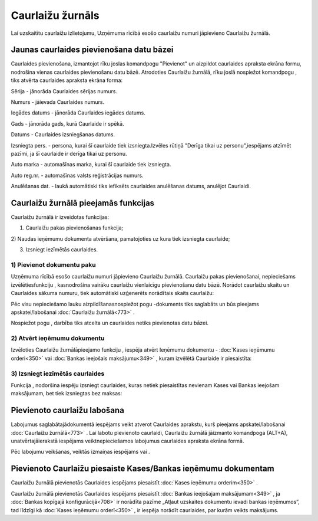 .. 773 Caurlaižu žurnāls********************* 


Lai uzskaitītu caurlaižu izlietojumu, Uzņēmuma rīcībā esošo caurlaižu
numuri jāpievieno Caurlaižu žurnālā.



Jaunas caurlaides pievienošana datu bāzei
`````````````````````````````````````````

Caurlaides pievienošana, izmantojot rīku joslas komandpogu "Pievienot"
un aizpildot caurlaides apraksta ekrāna formu, nodrošina vienas
caurlaides pievienošanu datu bāzē. Atrodoties Caurlaižu žurnālā, rīku
joslā nospiežot komandpogu |images_ozols/24708.png| , tiks atvērta
caurlaides apraksta ekrāna forma:



|images_ozols/25006.png|



Sērija - jānorāda Caurlaides sērijas numurs.

Numurs - jāievada Caurlaides numurs.

Iegādes datums - jānorāda Caurlaides iegādes datums.

Gads - jānorāda gads, kurā Caurlaide ir spēkā.

Datums - Caurlaides izsniegšanas datums.

Izsniegta pers. - persona, kurai šī caurlaide tiek izsniegta.Izvēles
rūtiņā "Derīga tikai uz personu",iespējams atzīmēt pazīmi, ja šī
caurlaide ir derīga tikai uz personu.

Auto marka - automašīnas marka, kurai šī caurlaide tiek izsniegta.

Auto reg.nr. - automašīnas valsts reģistrācijas numurs.

Anulēšanas dat. - laukā automātiski tiks iefiksēts caurlaides
anulēšanas datums, anulējot Caurlaidi.



Caurlaižu žurnālā pieejamās funkcijas
`````````````````````````````````````

Caurlaižu žurnālā ir izveidotas funkcijas:


|images_ozols/24983.png|



1) Caurlaižu pakas pievienošanas funkcija;
2) Naudas ieņēmumu dokumenta atvēršana, pamatojoties uz kura tiek
izsniegta caurlaide;

3) Izsniegt iezīmētās caurlaides.





1) Pievienot dokumentu paku
+++++++++++++++++++++++++++



Uzņēmuma rīcībā esošo caurlaižu numuri jāpievieno Caurlaižu žurnālā.
Caurlaižu pakas pievienošanai, nepieciešams izvēlētiesfunkciju
|images_ozols/25007.png| , kasnodrošina vairāku caurlaižu vienlaicīgu
pievienošanu datu bāzē. Norādot caurlaižu skaitu un Caurlaides sākuma
numuru, tiek automātiski uzģenerēts norādītais skaits caurlaižu:



|images_ozols/25002.png|


Pēc visu nepieciešamo lauku aizpildīšanasnospiežot pogu
|images_ozols/24615.jpg| -dokuments tiks saglabāts un būs pieejams
apskatei/labošanai :doc:`Caurlaižu žurnālā<773>` .

Nospiežot pogu |images_ozols/24875.png| , darbība tiks atcelta un
caurlaides netiks pievienotas datu bāzei.





2) Atvērt ieņēmumu dokumentu
++++++++++++++++++++++++++++

Izvēloties Caurlaižu žurnālāpieejamo funkciju |images_ozols/25008.png|
, iespēja atvērt Ieņēmumu dokumentu - :doc:`Kases ieņēmumu
orderi<350>` vai :doc:`Bankas ieejošais maksājumu<349>` , kuram
izvēlētā Caurlaide ir piesaistīta:



|images_ozols/25010.png|





3) Izsniegt iezīmētās caurlaides
++++++++++++++++++++++++++++++++



Funkcija |images_ozols/25005.png| , nodoršina iespēju izsniegt
caurlaides, kuras netiek piesaistītas nevienam Kases vai Bankas
ieejošam maksājumam, bet tiek izsniegtas bez maksas:



|images_ozols/25003.png|



Pievienoto caurlaižu labošana
`````````````````````````````

Labojumus saglabātajādokumentā iespējams veikt atverot Caurlaides
aprakstu, kurš pieejams apskatei/labošanai :doc:`Caurlaižu
žurnālā<773>` . Lai labotu pievienoto caurlaidi, Caurlaižu žurnālā
jāizmanto komandpoga |images_ozols/24709.png| (ALT+A),
unatvērtajāierakstā iespējams veiktnepieciešamos labojumus caurlaides
apraksta ekrāna formā.

Pēc labojumu veikšanas, veiktās izmaiņas iespējams
|images_ozols/24615.jpg| vai |images_ozols/24617.jpg| .



Pievienoto Caurlaižu piesaiste Kases/Bankas ieņēmumu dokumentam
```````````````````````````````````````````````````````````````

Caurlaižu žurnālā pievienotās Caurlaides iespējams piesaistīt
:doc:`Kases ieņēmumu orderim<350>` .

Caurlaižu žurnālā pievienotās Caurlaides iespējams piesaistīt
:doc:`Bankas ieejošajam maksājumam<349>` , ja :doc:`Bankas kopīgajā
konfigurācijā<708>` ir norādīta pazīme „Atļaut uzskaites dokumentu
ievadi bankas ieņēmumos”, tad līdzīgi kā :doc:`Kases ieņēmumu
orderī<350>` , ir iespēja norādīt caurlaides, par kurām veikts
maksājums.

.. |images_ozols/24708.png| image:: images_ozols/24708.png
       :scale: 100%

.. |images_ozols/25006.png| image:: images_ozols/25006.png
       :scale: 100%

.. |images_ozols/24983.png| image:: images_ozols/24983.png
       :scale: 100%

.. |images_ozols/25007.png| image:: images_ozols/25007.png
       :scale: 100%

.. |images_ozols/25002.png| image:: images_ozols/25002.png
       :scale: 100%

.. |images_ozols/24615.jpg| image:: images_ozols/24615.jpg
       :scale: 100%

.. |images_ozols/24875.png| image:: images_ozols/24875.png
       :scale: 100%

.. |images_ozols/25008.png| image:: images_ozols/25008.png
       :scale: 100%

.. |images_ozols/25010.png| image:: images_ozols/25010.png
       :scale: 100%

.. |images_ozols/25005.png| image:: images_ozols/25005.png
       :scale: 100%

.. |images_ozols/25003.png| image:: images_ozols/25003.png
       :scale: 100%

.. |images_ozols/24709.png| image:: images_ozols/24709.png
       :scale: 100%

.. |images_ozols/24615.jpg| image:: images_ozols/24615.jpg
       :scale: 100%

.. |images_ozols/24617.jpg| image:: images_ozols/24617.jpg
       :scale: 100%

 